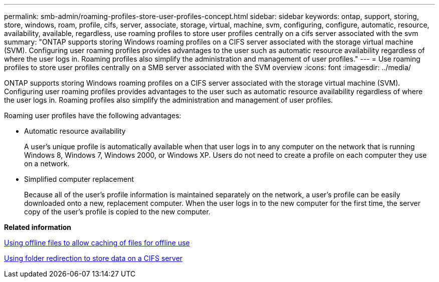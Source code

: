 ---
permalink: smb-admin/roaming-profiles-store-user-profiles-concept.html
sidebar: sidebar
keywords: ontap, support, storing, store, windows, roam, profile, cifs, server, associate, storage, virtual, machine, svm, configuring, configure, automatic, resource, availability, available, regardless, use roaming profiles to store user profiles centrally on a cifs server associated with the svm
summary: "ONTAP supports storing Windows roaming profiles on a CIFS server associated with the storage virtual machine (SVM). Configuring user roaming profiles provides advantages to the user such as automatic resource availability regardless of where the user logs in. Roaming profiles also simplify the administration and management of user profiles."
---
= Use roaming profiles to store user profiles centrally on a SMB server associated with the SVM overview
:icons: font
:imagesdir: ../media/

[.lead]
ONTAP supports storing Windows roaming profiles on a CIFS server associated with the storage virtual machine (SVM). Configuring user roaming profiles provides advantages to the user such as automatic resource availability regardless of where the user logs in. Roaming profiles also simplify the administration and management of user profiles.

Roaming user profiles have the following advantages:

* Automatic resource availability
+
A user's unique profile is automatically available when that user logs in to any computer on the network that is running Windows 8, Windows 7, Windows 2000, or Windows XP. Users do not need to create a profile on each computer they use on a network.

* Simplified computer replacement
+
Because all of the user's profile information is maintained separately on the network, a user's profile can be easily downloaded onto a new, replacement computer. When the user logs in to the new computer for the first time, the server copy of the user's profile is copied to the new computer.

*Related information*

xref:offline-files-allow-caching-concept.adoc[Using offline files to allow caching of files for offline use]

xref:folder-redirection-store-data-concept.adoc[Using folder redirection to store data on a CIFS server]
